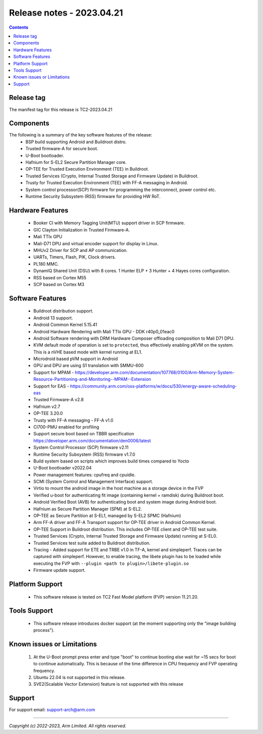.. _docs/totalcompute/tc2/release_notes:

Release notes - 2023.04.21
==========================

.. contents::

Release tag
-----------
The manifest tag for this release is TC2-2023.04.21

Components
----------
The following is a summary of the key software features of the release:
 - BSP build supporting Android and Buildroot distro.
 - Trusted firmware-A for secure boot.
 - U-Boot bootloader.
 - Hafnium for S-EL2 Secure Partition Manager core.
 - OP-TEE for Trusted Execution Environment (TEE) in Buildroot.
 - Trusted Services (Crypto, Internal Trusted Storage and Firmware Update) in Buildroot.
 - Trusty for Trusted Execution Environment (TEE) with FF-A messaging in Android.
 - System control processor(SCP) firmware for programming the interconnect, power control etc.
 - Runtime Security Subsystem (RSS) firmware for providing HW RoT.

Hardware Features
-----------------
 - Booker CI with Memory Tagging Unit(MTU) support driver in SCP firmware.
 - GIC Clayton Initialization in Trusted Firmware-A.
 - Mali TTIx GPU
 - Mali-D71 DPU and virtual encoder support for display in Linux.
 - MHUv2 Driver for SCP and AP communication.
 - UARTs, Timers, Flash, PIK, Clock drivers.
 - PL180 MMC.
 - DynamIQ Shared Unit (DSU) with 8 cores. 1 Hunter ELP + 3 Hunter + 4 Hayes cores configuration.
 - RSS based on Cortex M55
 - SCP based on Cortex M3

Software Features
-----------------
 - Buildroot distribution support.
 - Android 13 support.
 - Android Common Kernel 5.15.41
 - Android Hardware Rendering with Mali TTIx GPU - DDK r40p0_01eac0
 - Android Software rendering with DRM Hardware Composer offloading composition to Mali D71 DPU.
 - KVM default mode of operation is set to ``protected``, thus effectively enabling pKVM on the system. This is a nVHE based mode with kernel running at EL1.
 - Microdroid based pVM support in Android
 - GPU and DPU are using S1 translation with SMMU-600
 - Support for MPAM - https://developer.arm.com/documentation/107768/0100/Arm-Memory-System-Resource-Partitioning-and-Monitoring--MPAM--Extension
 - Support for EAS - https://community.arm.com/oss-platforms/w/docs/530/energy-aware-scheduling-eas
 - Trusted Firmware-A v2.8
 - Hafnium v2.7
 - OP-TEE 3.20.0
 - Trusty with FF-A messaging - FF-A v1.0
 - CI700-PMU enabled for profiling
 - Support secure boot based on TBBR specification https://developer.arm.com/documentation/den0006/latest
 - System Control Processor (SCP) firmware v2.11
 - Runtime Security Subsystem (RSS) firmware v1.7.0
 - Build system based on scripts which improves build times compared to Yocto
 - U-Boot bootloader v2022.04
 - Power management features: cpufreq and cpuidle.
 - SCMI (System Control and Management Interface) support.
 - Virtio to mount the android image in the host machine as a storage device in the FVP
 - Verified u-boot for authenticating fit image (containing kernel + ramdisk) during Buildroot boot.
 - Android Verified Boot (AVB) for authenticating boot and system image during Android boot.
 - Hafnium as Secure Partition Manager (SPM) at S-EL2.
 - OP-TEE as Secure Partition at S-EL1, managed by S-EL2 SPMC (Hafnium)
 - Arm FF-A driver and FF-A Transport support for OP-TEE driver in Android Common Kernel.
 - OP-TEE Support in Buildroot distribution. This includes OP-TEE client and OP-TEE test suite.
 - Trusted Services (Crypto, Internal Trusted Storage and Firmware Update) running at S-EL0.
 - Trusted Services test suite added to Buildroot distribution.
 - Tracing - Added support for ETE and TRBE v1.0 in TF-A, kernel and simpleperf. Traces can be captured with simpleperf. However, to enable tracing, the libete plugin has to be loaded while executing the FVP with ``--plugin <path to plugin>/libete-plugin.so``
 - Firmware update support.

Platform Support
----------------
 - This software release is tested on TC2 Fast Model platform (FVP) version 11.21.20.

Tools Support
-------------
 - This software release introduces docker support (at the moment supporting only the "image building process").

Known issues or Limitations
---------------------------
 #. At the U-Boot prompt press enter and type "boot" to continue booting else wait
    for ~15 secs for boot to continue automatically. This is because of the time
    difference in CPU frequency and FVP operating frequency.
 #. Ubuntu 22.04 is not supported in this release.
 #. SVE2(Scalable Vector Extension) feature is not supported with this release

Support
-------
For support email:  support-arch@arm.com

--------------

*Copyright (c) 2022-2023, Arm Limited. All rights reserved.*

